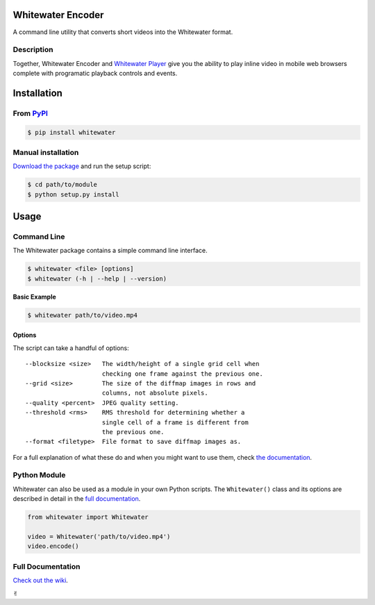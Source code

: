 Whitewater Encoder
==================

A command line utility that converts short videos into the Whitewater
format.

Description
-----------

Together, Whitewater Encoder and `Whitewater
Player <https://github.com/samiare/whitewater-player>`__ give you the
ability to play inline video in mobile web browsers complete with
programatic playback controls and events.

Installation
============

From `PyPI <http://pypi.python.org>`__
--------------------------------------

.. code:: bash

    $ pip install whitewater

Manual installation
-------------------

`Download the
package <https://github.com/samiare/whitewater-encoder/releases/latest>`__
and run the setup script:

.. code:: bash

    $ cd path/to/module
    $ python setup.py install

Usage
=====

Command Line
------------

The Whitewater package contains a simple command line interface.

.. code:: bash

    $ whitewater <file> [options]
    $ whitewater (-h | --help | --version)

**Basic Example**

.. code:: bash

    $ whitewater path/to/video.mp4

Options
~~~~~~~

The script can take a handful of options:

::

    --blocksize <size>   The width/height of a single grid cell when
                         checking one frame against the previous one.
    --grid <size>        The size of the diffmap images in rows and
                         columns, not absolute pixels.
    --quality <percent>  JPEG quality setting.
    --threshold <rms>    RMS threshold for determining whether a
                         single cell of a frame is different from
                         the previous one.
    --format <filetype>  File format to save diffmap images as.

For a full explanation of what these do and when you might want to use
them, check `the
documentation <https://github.com/samiare/whitewater-encoder/wiki/Appendix>`__.

Python Module
-------------

Whitewater can also be used as a module in your own Python scripts. The
``Whitewater()`` class and its options are described in detail in the
`full
documentation <https://github.com/samiare/whitewater-encoder/wiki>`__.

.. code:: python

    from whitewater import Whitewater

    video = Whitewater('path/to/video.mp4')
    video.encode()

Full Documentation
------------------

`Check out the
wiki <https://github.com/samiare/whitewater-encoder/wiki>`__.

✌︎
